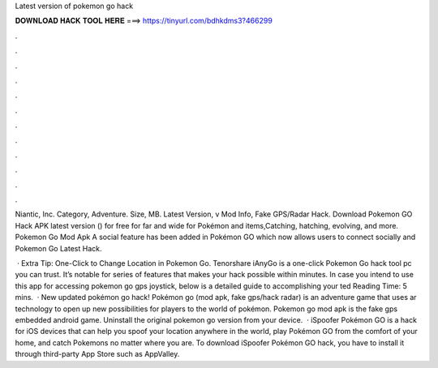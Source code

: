 Latest version of pokemon go hack



𝐃𝐎𝐖𝐍𝐋𝐎𝐀𝐃 𝐇𝐀𝐂𝐊 𝐓𝐎𝐎𝐋 𝐇𝐄𝐑𝐄 ===> https://tinyurl.com/bdhkdms3?466299



.



.



.



.



.



.



.



.



.



.



.



.

Niantic, Inc. Category, Adventure. Size, MB. Latest Version, v Mod Info, Fake GPS/Radar Hack. Download Pokemon GO Hack APK latest version () for free for  far and wide for Pokémon and items,Catching, hatching, evolving, and more. Pokemon Go Mod Apk A social feature has been added in Pokémon GO which now allows users to connect socially and Pokemon Go Latest Hack.

 · Extra Tip: One-Click to Change Location in Pokemon Go. Tenorshare iAnyGo is a one-click Pokemon Go hack tool pc you can trust. It’s notable for series of features that makes your hack possible within minutes. In case you intend to use this app for accessing pokemon go gps joystick, below is a detailed guide to accomplishing your ted Reading Time: 5 mins.  · New updated pokémon go hack! Pokémon go (mod apk, fake gps/hack radar) is an adventure game that uses ar technology to open up new possibilities for players to the world of pokémon. Pokemon go mod apk is the fake gps embedded android game. Uninstall the original pokemon go version from your device.  · iSpoofer Pokémon GO is a hack for iOS devices that can help you spoof your location anywhere in the world, play Pokémon GO from the comfort of your home, and catch Pokemons no matter where you are. To download iSpoofer Pokémon GO hack, you have to install it through third-party App Store such as AppValley.
